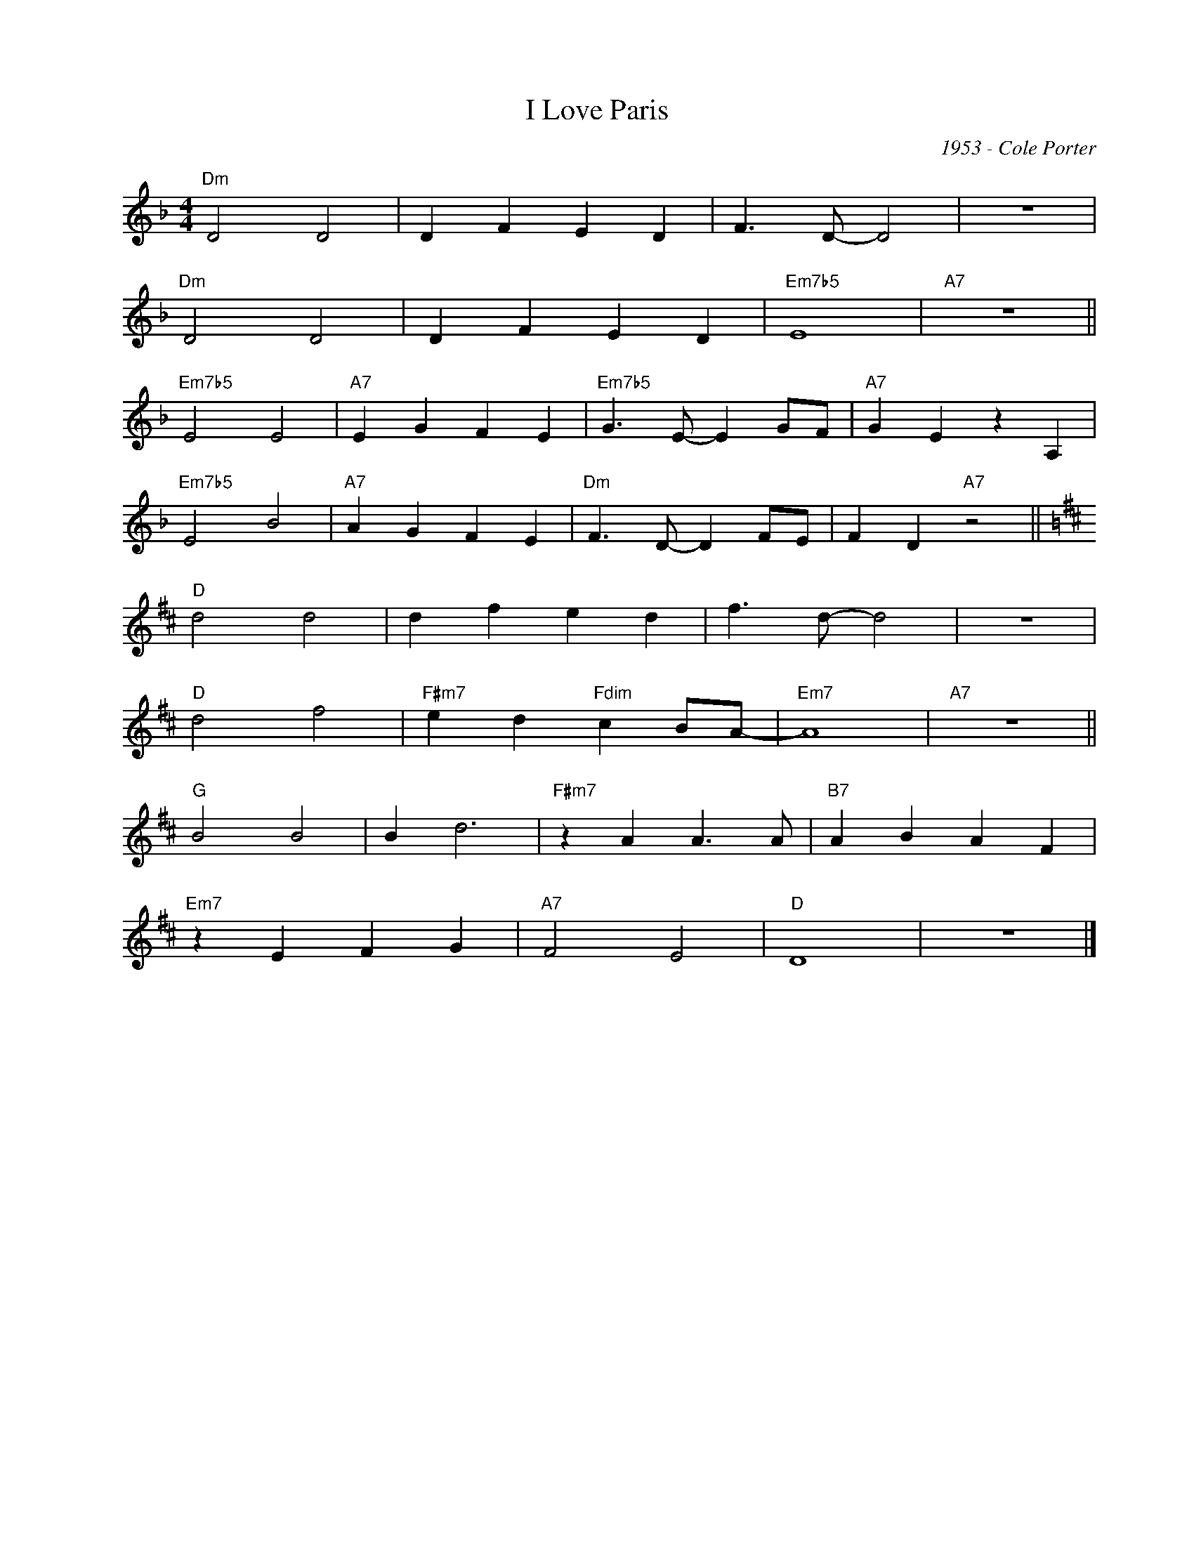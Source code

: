 X:1
T:I Love Paris
C:1953 - Cole Porter
Z:Copyright Â© www.realbook.site
L:1/4
M:4/4
I:linebreak $
K:Dmin
V:1 treble nm=" " snm=" "
V:1
"Dm" D2 D2 | D F E D | F3/2 D/- D2 | z4 |$"Dm" D2 D2 | D F E D |"Em7b5" E4 |"A7" z4 ||$ %8
"Em7b5" E2 E2 |"A7" E G F E |"Em7b5" G3/2 E/- E G/F/ |"A7" G E z A, |$"Em7b5" E2 B2 |"A7" A G F E | %14
"Dm" F3/2 D/- D F/E/ | F D"A7" z2 ||$[K:D]"D" d2 d2 | d f e d | f3/2 d/- d2 | z4 |$"D" d2 f2 | %21
"F#m7" e d"Fdim" c B/A/- |"Em7" A4 |"A7" z4 ||$"G" B2 B2 | B d3 |"F#m7" z A A3/2 A/ | %27
"B7" A B A F |$"Em7" z E F G |"A7" F2 E2 |"D" D4 | z4 |] %32

